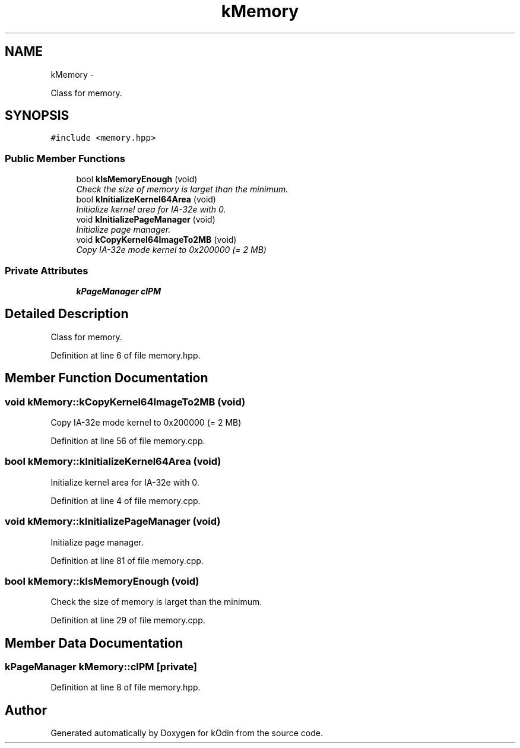 .TH "kMemory" 3 "Sat Dec 5 2015" "kOdin" \" -*- nroff -*-
.ad l
.nh
.SH NAME
kMemory \- 
.PP
Class for memory\&.  

.SH SYNOPSIS
.br
.PP
.PP
\fC#include <memory\&.hpp>\fP
.SS "Public Member Functions"

.in +1c
.ti -1c
.RI "bool \fBkIsMemoryEnough\fP (void)"
.br
.RI "\fICheck the size of memory is larget than the minimum\&. \fP"
.ti -1c
.RI "bool \fBkInitializeKernel64Area\fP (void)"
.br
.RI "\fIInitialize kernel area for IA-32e with 0\&. \fP"
.ti -1c
.RI "void \fBkInitializePageManager\fP (void)"
.br
.RI "\fIInitialize page manager\&. \fP"
.ti -1c
.RI "void \fBkCopyKernel64ImageTo2MB\fP (void)"
.br
.RI "\fICopy IA-32e mode kernel to 0x200000 (= 2 MB) \fP"
.in -1c
.SS "Private Attributes"

.in +1c
.ti -1c
.RI "\fBkPageManager\fP \fBclPM\fP"
.br
.in -1c
.SH "Detailed Description"
.PP 
Class for memory\&. 
.PP
Definition at line 6 of file memory\&.hpp\&.
.SH "Member Function Documentation"
.PP 
.SS "void kMemory::kCopyKernel64ImageTo2MB (void)"

.PP
Copy IA-32e mode kernel to 0x200000 (= 2 MB) 
.PP
Definition at line 56 of file memory\&.cpp\&.
.SS "bool kMemory::kInitializeKernel64Area (void)"

.PP
Initialize kernel area for IA-32e with 0\&. 
.PP
Definition at line 4 of file memory\&.cpp\&.
.SS "void kMemory::kInitializePageManager (void)"

.PP
Initialize page manager\&. 
.PP
Definition at line 81 of file memory\&.cpp\&.
.SS "bool kMemory::kIsMemoryEnough (void)"

.PP
Check the size of memory is larget than the minimum\&. 
.PP
Definition at line 29 of file memory\&.cpp\&.
.SH "Member Data Documentation"
.PP 
.SS "\fBkPageManager\fP kMemory::clPM\fC [private]\fP"

.PP
Definition at line 8 of file memory\&.hpp\&.

.SH "Author"
.PP 
Generated automatically by Doxygen for kOdin from the source code\&.
